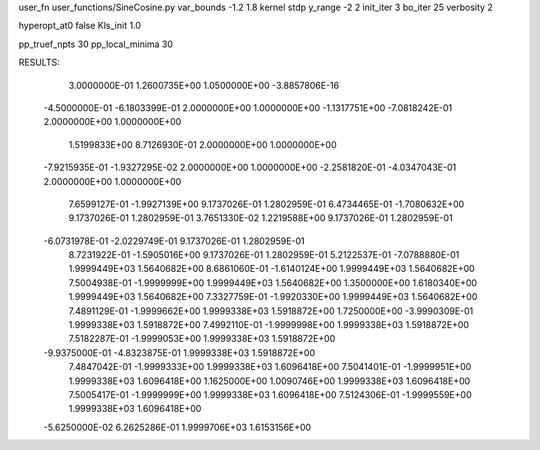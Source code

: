 user_fn              user_functions/SineCosine.py
var_bounds           -1.2 1.8
kernel               stdp
y_range              -2 2
init_iter            3
bo_iter              25
verbosity            2

hyperopt_at0         false
Kls_init             1.0

pp_truef_npts        30
pp_local_minima      30


RESULTS:
  3.0000000E-01       1.2600735E+00
  1.0500000E+00      -3.8857806E-16
 -4.5000000E-01      -6.1803399E-01          2.0000000E+00       1.0000000E+00
 -1.1317751E+00      -7.0818242E-01          2.0000000E+00       1.0000000E+00
  1.5199833E+00       8.7126930E-01          2.0000000E+00       1.0000000E+00
 -7.9215935E-01      -1.9327295E-02          2.0000000E+00       1.0000000E+00
 -2.2581820E-01      -4.0347043E-01          2.0000000E+00       1.0000000E+00
  7.6599127E-01      -1.9927139E+00          9.1737026E-01       1.2802959E-01
  6.4734465E-01      -1.7080632E+00          9.1737026E-01       1.2802959E-01
  3.7651330E-02       1.2219588E+00          9.1737026E-01       1.2802959E-01
 -6.0731978E-01      -2.0229749E-01          9.1737026E-01       1.2802959E-01
  8.7231922E-01      -1.5905016E+00          9.1737026E-01       1.2802959E-01
  5.2122537E-01      -7.0788880E-01          1.9999449E+03       1.5640682E+00
  8.6861060E-01      -1.6140124E+00          1.9999449E+03       1.5640682E+00
  7.5004938E-01      -1.9999999E+00          1.9999449E+03       1.5640682E+00
  1.3500000E+00       1.6180340E+00          1.9999449E+03       1.5640682E+00
  7.3327759E-01      -1.9920330E+00          1.9999449E+03       1.5640682E+00
  7.4891129E-01      -1.9999662E+00          1.9999338E+03       1.5918872E+00
  1.7250000E+00      -3.9990309E-01          1.9999338E+03       1.5918872E+00
  7.4992110E-01      -1.9999998E+00          1.9999338E+03       1.5918872E+00
  7.5182287E-01      -1.9999053E+00          1.9999338E+03       1.5918872E+00
 -9.9375000E-01      -4.8323875E-01          1.9999338E+03       1.5918872E+00
  7.4847042E-01      -1.9999333E+00          1.9999338E+03       1.6096418E+00
  7.5041401E-01      -1.9999951E+00          1.9999338E+03       1.6096418E+00
  1.1625000E+00       1.0090746E+00          1.9999338E+03       1.6096418E+00
  7.5005417E-01      -1.9999999E+00          1.9999338E+03       1.6096418E+00
  7.5124306E-01      -1.9999559E+00          1.9999338E+03       1.6096418E+00
 -5.6250000E-02       6.2625286E-01          1.9999706E+03       1.6153156E+00